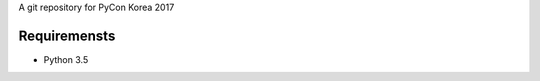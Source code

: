 A git repository for PyCon Korea 2017

.. image:: https://travis-ci.org/pythonkr/pyconkr-2017.svg?branch=master
    :target: https://travis-ci.org/pythonkr/pyconkr-2017

Requiremensts
-------------
- Python 3.5
